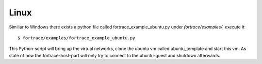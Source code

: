 Linux
=====

Similiar to Windows there exists a python file called fortrace_example_ubuntu.py under *fortrace/examples/*, execute it::

	$ fortrace/examples/fortrace_example_ubuntu.py

This Python-script will bring up the virtual networks, clone the ubuntu vm called ubuntu_template and start this vm. As state of now the fortrace-host-part will only try to connect to the ubuntu-guest and shutdown afterwards.